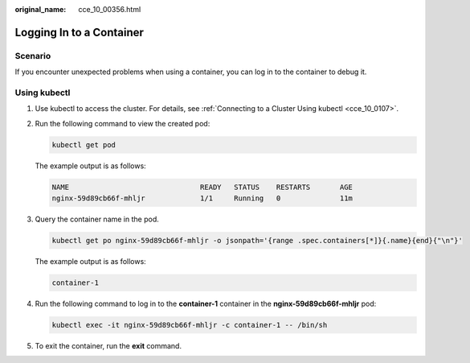:original_name: cce_10_00356.html

.. _cce_10_00356:

Logging In to a Container
=========================

Scenario
--------

If you encounter unexpected problems when using a container, you can log in to the container to debug it.

Using kubectl
-------------

#. Use kubectl to access the cluster. For details, see :ref:`Connecting to a Cluster Using kubectl <cce_10_0107>`.

#. Run the following command to view the created pod:

   .. code-block::

      kubectl get pod

   The example output is as follows:

   .. code-block::

      NAME                               READY   STATUS    RESTARTS       AGE
      nginx-59d89cb66f-mhljr             1/1     Running   0              11m

#. Query the container name in the pod.

   .. code-block::

      kubectl get po nginx-59d89cb66f-mhljr -o jsonpath='{range .spec.containers[*]}{.name}{end}{"\n"}'

   The example output is as follows:

   .. code-block::

      container-1

#. Run the following command to log in to the **container-1** container in the **nginx-59d89cb66f-mhljr** pod:

   .. code-block::

      kubectl exec -it nginx-59d89cb66f-mhljr -c container-1 -- /bin/sh

#. To exit the container, run the **exit** command.

